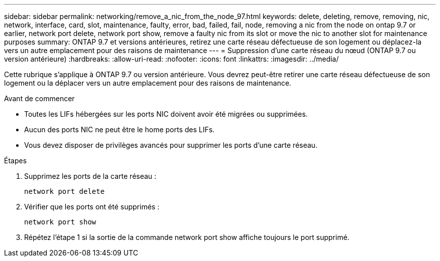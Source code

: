 ---
sidebar: sidebar 
permalink: networking/remove_a_nic_from_the_node_97.html 
keywords: delete, deleting, remove, removing, nic, network, interface, card, slot, maintenance, faulty, error, bad, failed, fail, node, removing a nic from the node on ontap 9.7 or earlier, network port delete, network port show, remove a faulty nic from its slot or move the nic to another slot for maintenance purposes 
summary: ONTAP 9.7 et versions antérieures, retirez une carte réseau défectueuse de son logement ou déplacez-la vers un autre emplacement pour des raisons de maintenance 
---
= Suppression d'une carte réseau du nœud (ONTAP 9.7 ou version antérieure)
:hardbreaks:
:allow-uri-read: 
:nofooter: 
:icons: font
:linkattrs: 
:imagesdir: ../media/


[role="lead"]
Cette rubrique s'applique à ONTAP 9.7 ou version antérieure. Vous devrez peut-être retirer une carte réseau défectueuse de son logement ou la déplacer vers un autre emplacement pour des raisons de maintenance.

.Avant de commencer
* Toutes les LIFs hébergées sur les ports NIC doivent avoir été migrées ou supprimées.
* Aucun des ports NIC ne peut être le home ports des LIFs.
* Vous devez disposer de privilèges avancés pour supprimer les ports d'une carte réseau.


.Étapes
. Supprimez les ports de la carte réseau :
+
`network port delete`

. Vérifier que les ports ont été supprimés :
+
`network port show`

. Répétez l'étape 1 si la sortie de la commande network port show affiche toujours le port supprimé.

